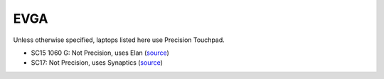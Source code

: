 EVGA
====

Unless otherwise specified, laptops listed here use Precision Touchpad.

- SC15 1060 G: Not Precision, uses Elan (`source <https://www.evga.com/products/product.aspx?pn=516-34-1833-T1>`_)
- SC17: Not Precision, uses Synaptics (`source <https://www.evga.com/Products/Product.aspx?pn=758-41-2633-T1>`_)



